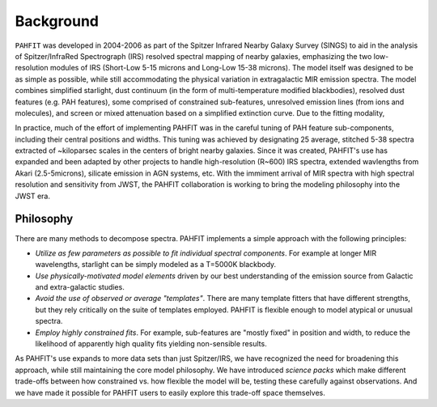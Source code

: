 ##########
Background
##########

``PAHFIT`` was developed in 2004-2006 as part of the Spitzer Infrared Nearby Galaxy Survey (SINGS) to aid in the analysis of Spitzer/InfraRed Spectrograph (IRS) resolved spectral mapping of nearby galaxies, emphasizing the two low-resolution modules of IRS (Short-Low 5-15 microns and Long-Low 15-38 microns).  The model itself was designed to be as simple as possible, while still accommodating the physical variation in extragalactic MIR emission spectra.  The model combines simplified starlight, dust continuum (in the form of multi-temperature modified blackbodies), resolved dust features (e.g. PAH features), some comprised of constrained sub-features, unresolved emission lines (from ions and molecules), and screen or mixed attenuation based on a simplified extinction curve.  Due to the fitting modality, 

In practice, much of the effort of implementing PAHFIT was in the careful tuning of PAH feature sub-components, including their central positions and widths.  This tuning was achieved by designating 25 average, stitched 5-38 spectra extracted of ~kiloparsec scales in the centers of bright nearby galaxies.  Since it was created, PAHFIT's use has expanded and been adapted by other projects to handle high-resolution (R~600) IRS spectra, extended wavlengths from Akari (2.5-5microns), silicate emission in AGN systems, etc. With the immiment arrival of MIR spectra with high spectral resolution and sensitivity from JWST, the PAHFIT collaboration is working to bring the modeling philosophy into the JWST era.

Philosophy
------------

There are many methods to decompose spectra. PAHFIT implements a simple approach with the following principles:

- *Utilize as few parameters as possible to fit individual spectral components*.  For example at longer MIR wavelengths, starlight can be simply modeled as a T=5000K blackbody.  
- *Use physically-motivated model elements* driven by our best understanding of the emission source from Galactic and extra-galactic studies.
- *Avoid the use of observed or average "templates"*.  There are many template fitters that have different strengths, but they rely critically on the suite of templates employed.  PAHFIT is flexible enough to model atypical or unusual spectra.
- *Employ highly constrained fits*.  For example, sub-features are "mostly fixed" in position and width, to reduce the likelihood of apparently high quality fits yielding non-sensible results.

As PAHFIT's use expands to more data sets than just Spitzer/IRS, we have recognized the need for broadening this approach, while still maintaining the core model philosophy.  We have introduced *science packs* which make different trade-offs between how constrained vs. how flexible the model will be, testing these carefully against observations.  And we have made it possible for PAHFIT users to easily explore this trade-off space themselves.  



